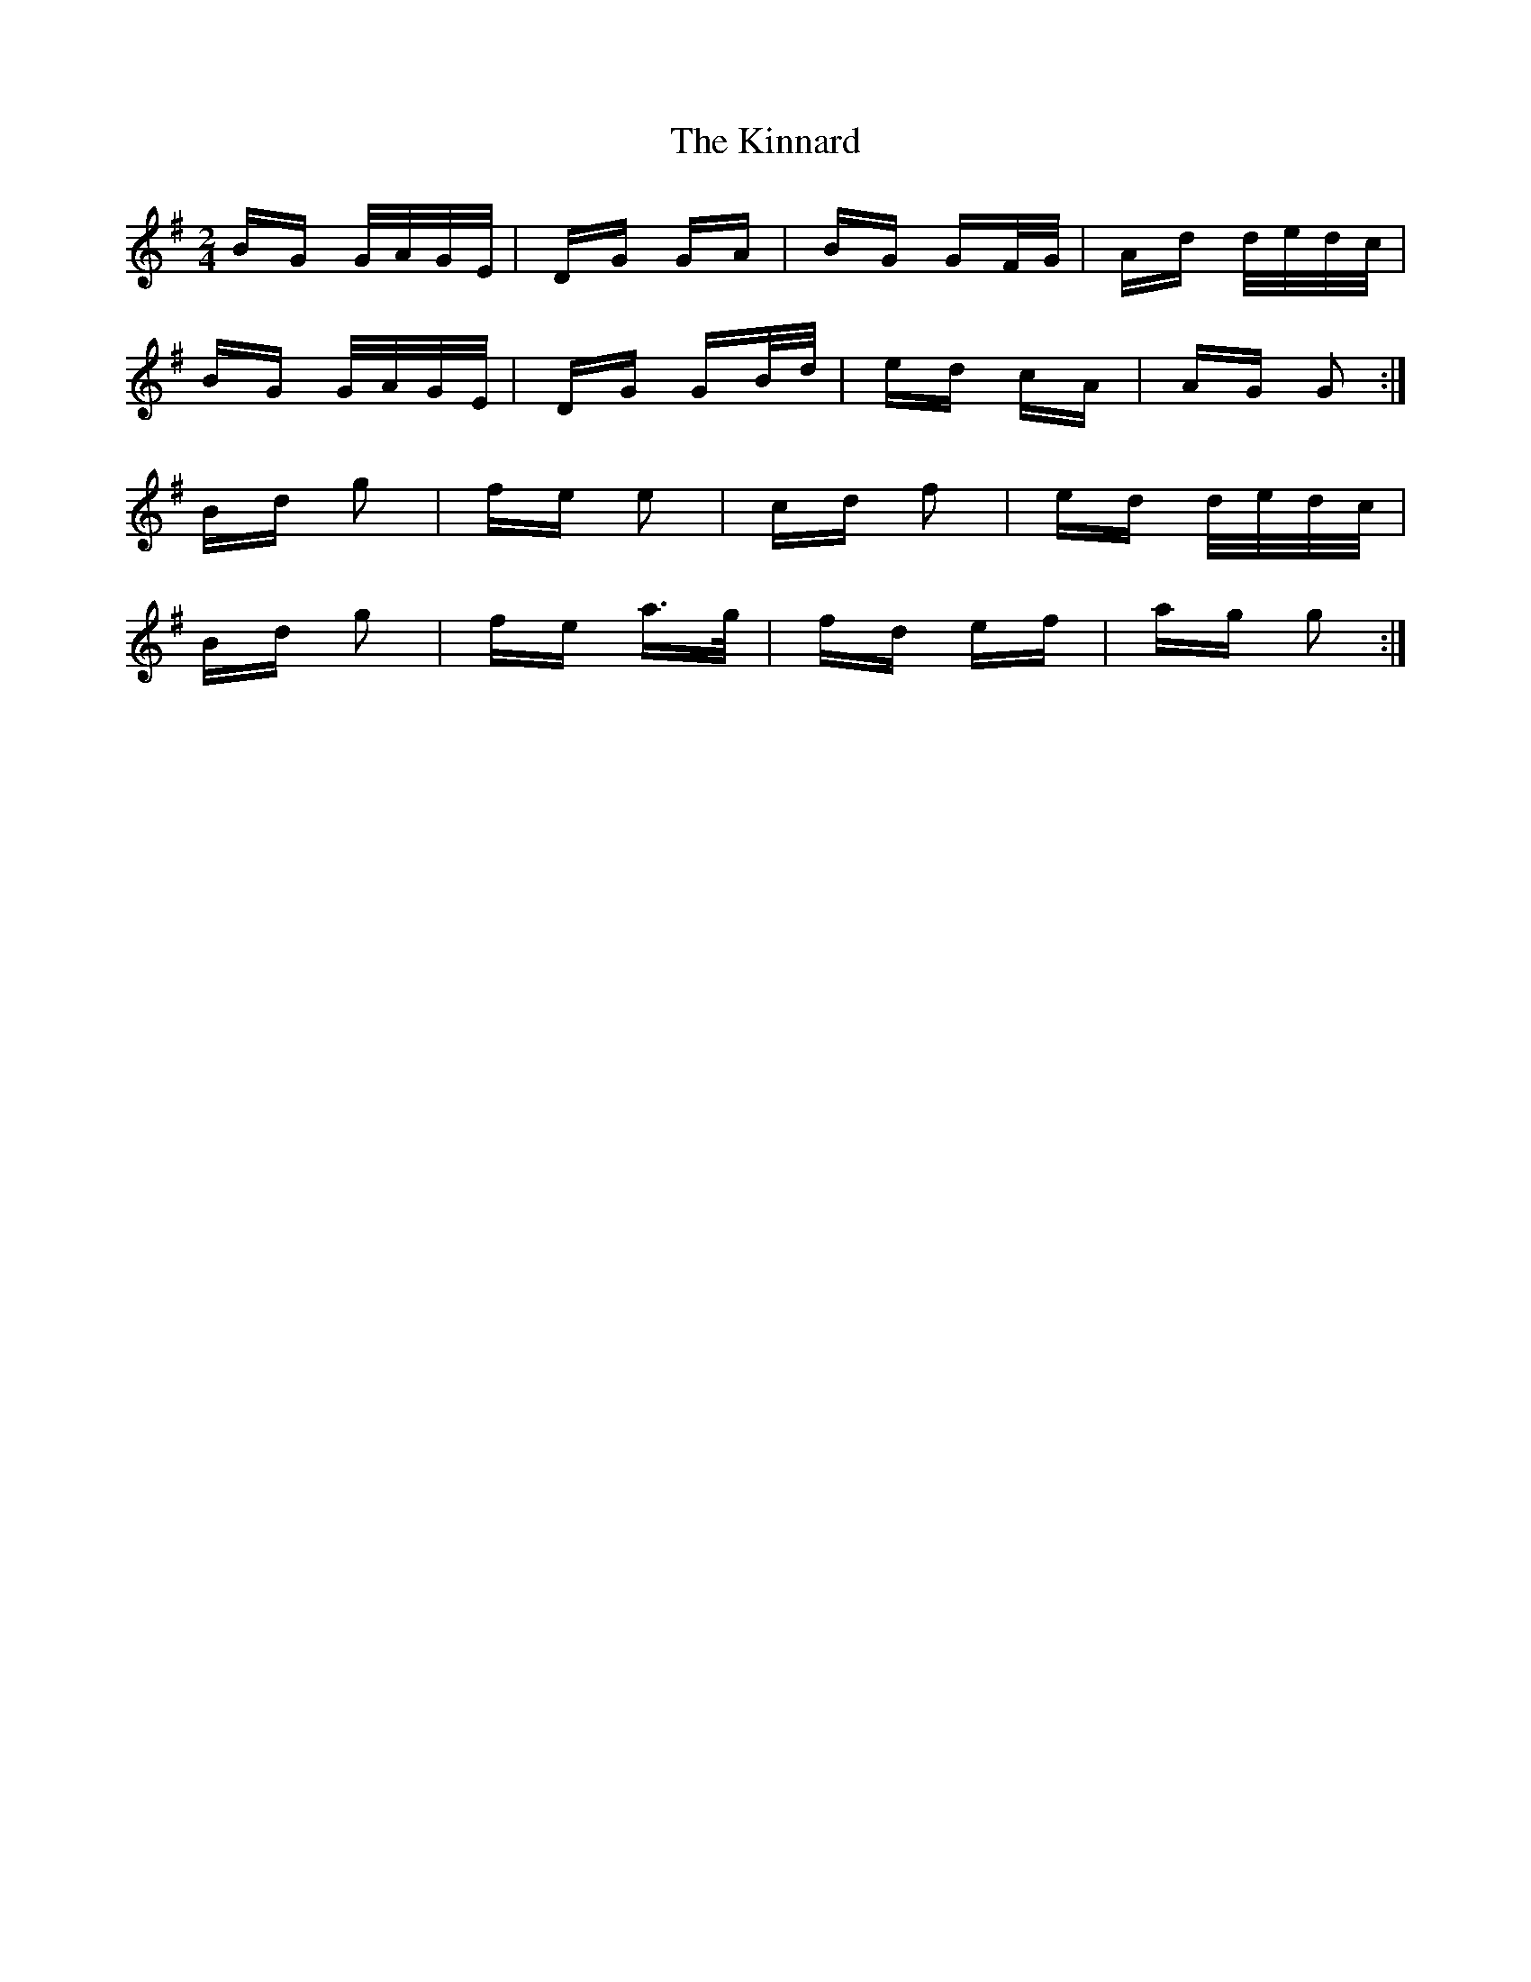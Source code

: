 X: 21818
T: Kinnard, The
R: polka
M: 2/4
K: Gmajor
BG G/A/G/E/|DG GA|BG GF/G/|Ad d/e/d/c/|
BG G/A/G/E/|DG GB/d/|ed cA|AG G2:|
Bd g2|fe e2|cd f2|ed d/e/d/c/|
Bd g2|fe a>g|fd ef|ag g2:|

